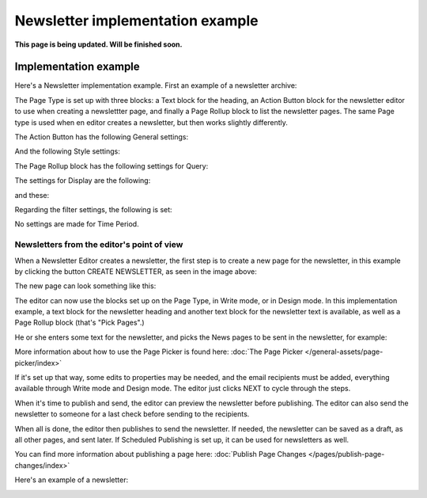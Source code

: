 Newsletter implementation example
==============================================

**This page is being updated. Will be finished soon.**

Implementation example
************************
Here's a Newsletter implementation example. First an example of a newsletter archive:

.. image:: newsletter-archive-new.png

The Page Type is set up with three blocks: a Text block for the heading, an Action Button block for the newsletter editor to use when creating a newslettter page, and finally a Page Rollup block to list the newsletter pages. The same Page type is used when en editor creates a newsletter, but then works slightly differently.

The Action Button has the following General settings:

.. image:: newsletter-archive-button-settings-1-new.png

And the following Style settings:

.. image:: newsletter-archive-button-style-1-new-frame.png

The Page Rollup block has the following settings for Query:

.. image:: newsletter-archive-page-query-new.png

The settings for Display are the following:

.. image:: newsletter-archive-page-display-1-new.png

and these:

.. image:: newsletter-archive-page-display-2-new.png

Regarding the filter settings, the following is set:

.. image:: newsletter-archive-page-filter.png

No settings are made for Time Period.

Newsletters from the editor's point of view
----------------------------------------------
When a Newsletter Editor creates a newsletter, the first step is to create a new page for the newsletter, in this example by clicking the button CREATE NEWSLETTER, as seen in the image above:

.. image:: cerate-newsletter-1-new.png

The new page can look something like this:

.. image:: create-newsletter-2-new.png

The editor can now use the blocks set up on the Page Type, in Write mode, or in Design mode. In this implementation example, a text block for the newsletter heading and another text block for the newsletter text is available, as well as a Page Rollup block (that's "Pick Pages".)

He or she enters some text for the newsletter, and picks the News pages to be sent in the newsletter, for example:

.. image:: newsletter-editor-page-picking.png

More information about how to use the Page Picker is found here: :doc:`The Page Picker </general-assets/page-picker/index>`

If it's set up that way, some edits to properties may be needed, and the email recipients must be added, everything available through Write mode and Design mode. The editor just clicks NEXT to cycle through the steps.

.. image:: create-newsletter-3-new.png

When it's time to publish and send, the editor can preview the newsletter before publishing. The editor can also send the newsletter to someone for a last check before sending to the recipients.

.. image:: newsletter-editor-send.png

When all is done, the editor then publishes to send the newsletter. If needed, the newsletter can be saved as a draft, as all other pages, and sent later. If Scheduled Publishing is set up, it can be used for newsletters as well.

You can find more information about publishing a page here: :doc:`Publish Page Changes </pages/publish-page-changes/index>`

Here's an example of a newsletter:

.. image:: newsletter-example-new.png

